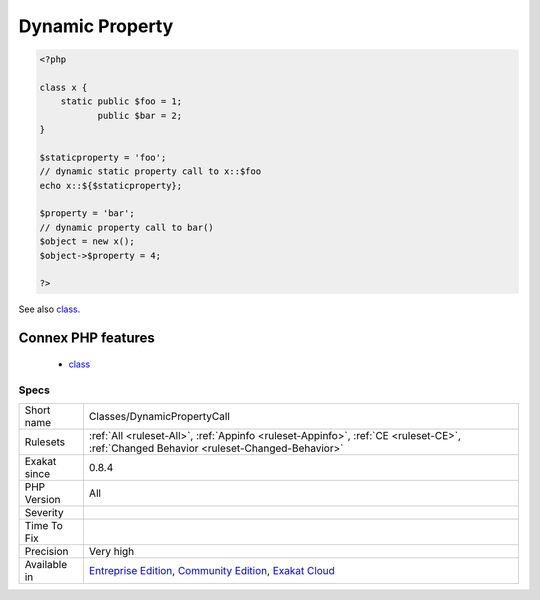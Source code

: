 .. _classes-dynamicpropertycall:

.. _dynamic-property:

Dynamic Property
++++++++++++++++

.. meta\:\:
	:description:
		Dynamic Property: Dynamic access to class property.
	:twitter:card: summary_large_image
	:twitter:site: @exakat
	:twitter:title: Dynamic Property
	:twitter:description: Dynamic Property: Dynamic access to class property
	:twitter:creator: @exakat
	:twitter:image:src: https://www.exakat.io/wp-content/uploads/2020/06/logo-exakat.png
	:og:image: https://www.exakat.io/wp-content/uploads/2020/06/logo-exakat.png
	:og:title: Dynamic Property
	:og:type: article
	:og:description: Dynamic access to class property
	:og:url: https://php-tips.readthedocs.io/en/latest/tips/Classes/DynamicPropertyCall.html
	:og:locale: en
  Dynamic access to class property. This is when the the name of the property is stored in a variable (or other container), rather than statically provided.

.. code-block:: php
   
   <?php
   
   class x {
       static public $foo = 1;
              public $bar = 2;
   }
   
   $staticproperty = 'foo';
   // dynamic static property call to x::$foo
   echo x::${$staticproperty};
   
   $property = 'bar';
   // dynamic property call to bar()
   $object = new x();
   $object->$property = 4;
   
   ?>

See also `class <https://www.php.net/manual/en/language.oop5.basic.php#language.oop5.basic.class>`_.

Connex PHP features
-------------------

  + `class <https://php-dictionary.readthedocs.io/en/latest/dictionary/class.ini.html>`_


Specs
_____

+--------------+-----------------------------------------------------------------------------------------------------------------------------------------------------------------------------------------+
| Short name   | Classes/DynamicPropertyCall                                                                                                                                                             |
+--------------+-----------------------------------------------------------------------------------------------------------------------------------------------------------------------------------------+
| Rulesets     | :ref:`All <ruleset-All>`, :ref:`Appinfo <ruleset-Appinfo>`, :ref:`CE <ruleset-CE>`, :ref:`Changed Behavior <ruleset-Changed-Behavior>`                                                  |
+--------------+-----------------------------------------------------------------------------------------------------------------------------------------------------------------------------------------+
| Exakat since | 0.8.4                                                                                                                                                                                   |
+--------------+-----------------------------------------------------------------------------------------------------------------------------------------------------------------------------------------+
| PHP Version  | All                                                                                                                                                                                     |
+--------------+-----------------------------------------------------------------------------------------------------------------------------------------------------------------------------------------+
| Severity     |                                                                                                                                                                                         |
+--------------+-----------------------------------------------------------------------------------------------------------------------------------------------------------------------------------------+
| Time To Fix  |                                                                                                                                                                                         |
+--------------+-----------------------------------------------------------------------------------------------------------------------------------------------------------------------------------------+
| Precision    | Very high                                                                                                                                                                               |
+--------------+-----------------------------------------------------------------------------------------------------------------------------------------------------------------------------------------+
| Available in | `Entreprise Edition <https://www.exakat.io/entreprise-edition>`_, `Community Edition <https://www.exakat.io/community-edition>`_, `Exakat Cloud <https://www.exakat.io/exakat-cloud/>`_ |
+--------------+-----------------------------------------------------------------------------------------------------------------------------------------------------------------------------------------+


